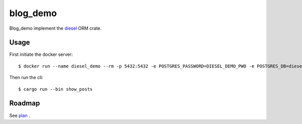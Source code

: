 blog_demo
=========
Blog_demo implement the `diesel <https://github.com/diesel-rs/diesel>`_ ORM crate.

Usage
-----
First initiate the docker server::

  $ docker run --name diesel_demo --rm -p 5432:5432 -e POSTGRES_PASSWORD=DIESEL_DEMO_PWD -e POSTGRES_DB=diesel_demo -d postgres:14

Then run the cli::

  $ cargo run --bin show_posts

Roadmap
-------
See `plan <./plan.org>`_ .

